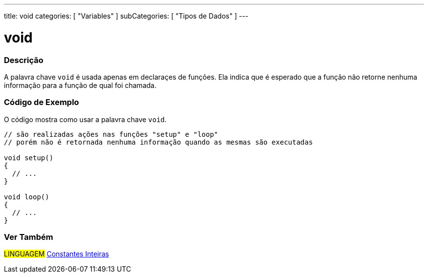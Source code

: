 ---
title: void
categories: [ "Variables" ]
subCategories: [ "Tipos de Dados" ]
---

= void


// OVERVIEW SECTION STARTS
[#overview]
--

[float]
=== Descrição
A palavra chave `void` é usada apenas em declaraçes de funções. Ela indica que é esperado que a função não retorne nenhuma informação para a função de qual foi chamada.
[%hardbreaks]

--
// OVERVIEW SECTION ENDS


// HOW TO USE SECTION STARTS
[#howtouse]
--

[float]
=== Código de Exemplo
// Describe what the example code is all about and add relevant code   ►►►►► THIS SECTION IS MANDATORY ◄◄◄◄◄
O código mostra como usar a palavra chave `void`.

[source,arduino]
----
// são realizadas ações nas funções "setup" e "loop"
// porém não é retornada nenhuma informação quando as mesmas são executadas

void setup()
{
  // ...
}

void loop()
{
  // ...
}
----


--
// HOW TO USE SECTION ENDS


// SEE ALSO SECTION STARTS
[#see_also]
--

[float]
=== Ver Também

[role="language"]
#LINGUAGEM# link:../../constants/integerconstants[Constantes Inteiras] +

--
// SEE ALSO SECTION ENDS
